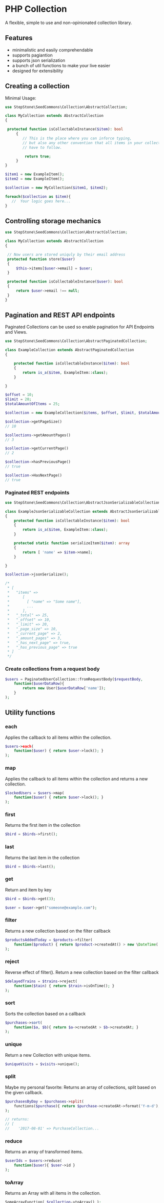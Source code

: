 * PHP Collection
A flexible, simple to use and non-opinionated collection library.

** Features
+ minimalistic and easily comprehendable
+ supports pagiantion
+ supports json serialization
+ a bunch of util functions to make your live easier
+ designed for extensibility 

** Creating a collection
Minimal Usage:
#+BEGIN_SRC php
use StepStone\SeedCommons\Collection\AbstractCollection;

class MyCollection extends AbstractCollection
{ 
   
 protected function isCollectableInstance($item): bool
     {
        // This is the place where you can inforce typing,
        // but also any other convention that all items in your collection 
        // have to follow.
        
         return true;
     }
}
#+END_SRC

#+BEGIN_SRC php
 $item1 = new ExampleItem();
 $item2 = new ExampleItem();
 
 $collection = new MyCollection($item1, $item2); 
 
 foreach($collection as $item){
    //  Your logic goes here...
 }
#+END_SRC
**  Controlling storage mechanics
#+BEGIN_SRC php
use StepStone\SeedCommons\Collection\AbstractCollection;

class MyCollection extends AbstractCollection
{

 // Now users are stored uniquly by their email address
 protected function store($user)
 {
     $this->items[$user->email] = $user;
 }     
  
 protected function isCollectableInstance($user): bool
 {
     return $user->email !== null;
 }
}
#+END_SRC

** Pagination and REST API endpoints
Paginated Collections can be used so enable pagination for API Endpoints and Views.

#+BEGIN_SRC php
use StepStone\SeedCommons\Collection\AbstractPaginatedCollection;
  
class ExampleCollection extends AbstractPaginatedCollection
{

    protected function isCollectableInstance($item): bool
    {
        return is_a($item, ExampleItem::class);
    }
    
}
#+END_SRC

#+BEGIN_SRC php
$offset = 10;
$limit = 20;
$totalAmountOfItems = 25;
  
$collection = new ExampleCollection($items, $offset, $limit, $totalAmountOfItems);
  
$collection->getPageSize()
// 10
  
$collections->getAmountPages()
// 3
  
$collection->getCurrentPage()
// 2
  
$collection->hasPreviousPage()
// true
  
$collection->HasNextPage()
// true
#+END_SRC

*** Paginated REST endpoints
#+BEGIN_SRC php
use StepStone\SeedCommons\Collection\AbstractJsonSerializableCollection;
  
class ExampleJsonSerializableCollection extends AbstractJsonSerializableCollection
{
    protected function isCollectableInstance($item): bool
    {
        return is_a($item, ExampleItem::class);
    }
  
    protected static function serializeItem($item): array
    {
        return [ 'name' => $item->name];
    }
      
}
#+END_SRC

#+BEGIN_SRC php
$collection->jsonSerialize();

/*
 * [
 *   "items" => 
 *      [
 *        [ "name" => "Some name"],
 *        ...  
 *      ],
 *   "_total" => 25,
 *   "_offset" => 10,
 *   "_limit" => 20,
 *   "_page_size" => 10,
 *   "_current_page" => 2,
 *   "_amount_pages" => 3,
 *   "_has_next_page" => true,
 *   "_has_previous_page" => true
 * ]
 */
#+END_SRC

*** Create collections from a request body
#+BEGIN_SRC php
$users = PaginatedUserCollection::fromRequestBody($requestBody, 
    function($userDataRow){
        return new User($userDataRow['name']);
    }
);
#+END_SRC

** Utility functions

*** each
Applies the callback to all items within the collection.
#+BEGIN_SRC php
$users->each(
    function($user) { return $user->lock(); }
);
#+END_SRC

*** map
Applies the callback to all items within the collection and returns a new collection.
#+BEGIN_SRC php
$lockedUsers = $users->map(
    function($user) { return $user->lock(); }
);
#+END_SRC

*** first
Returns the first item in the collection
#+BEGIN_SRC php
$bird = $birds->first();
#+END_SRC

*** last
Returns the last item in the collection
#+BEGIN_SRC php
$bird = $birds->last();
#+END_SRC

*** get
Return and item by key
#+BEGIN_SRC php
$bird = $birds->get(3);

$user = $user->get("someone@example.com");
#+END_SRC

*** filter
Returns a new collection based on the filter callback
#+BEGIN_SRC php
$productsAddedToday = $products->filter(
    function($product) { return $product->createdAt() > new \DateTime('today'); }
);
#+END_SRC

*** reject
Reverse effect of filter(). Return a new collection based on the filter callback
#+BEGIN_SRC php
$delayedTrains = $trains->reject(
    function($tain) { return $train->isOnTime(); }
);
#+END_SRC

*** sort
Sorts the collection based on a callback
#+BEGIN_SRC php
$purchases->sort(
    function($a, $b){ return $a->createdAt > $b->createdAt; }
);
#+END_SRC

*** unique
Return a new Collection with unique items.
#+BEGIN_SRC php
$uniqueVisits = $visits->unique();
#+END_SRC

*** split
Maybe my personal favorite: Returns an array of collections, split based on the given callback.
#+BEGIN_SRC php
$purchasesByDay = $purchases->split(
    functions($purchase){ return $purchase->createdAt->format('Y-m-d'); }
);
  
// returns:
// [
//    '2017-08-01' => PurchaseCollection...

#+END_SRC

*** reduce
Returns an array of transformed items.
#+BEGIN_SRC php
$userIds = $users->reduce(
    function($user){ $user->id }
);
#+END_SRC

*** toArray
Returns an Array with all items in the collection.
#+BEGIN_SRC php
SomeArrayFunction( $collection->toArray() );
#+END_SRC

